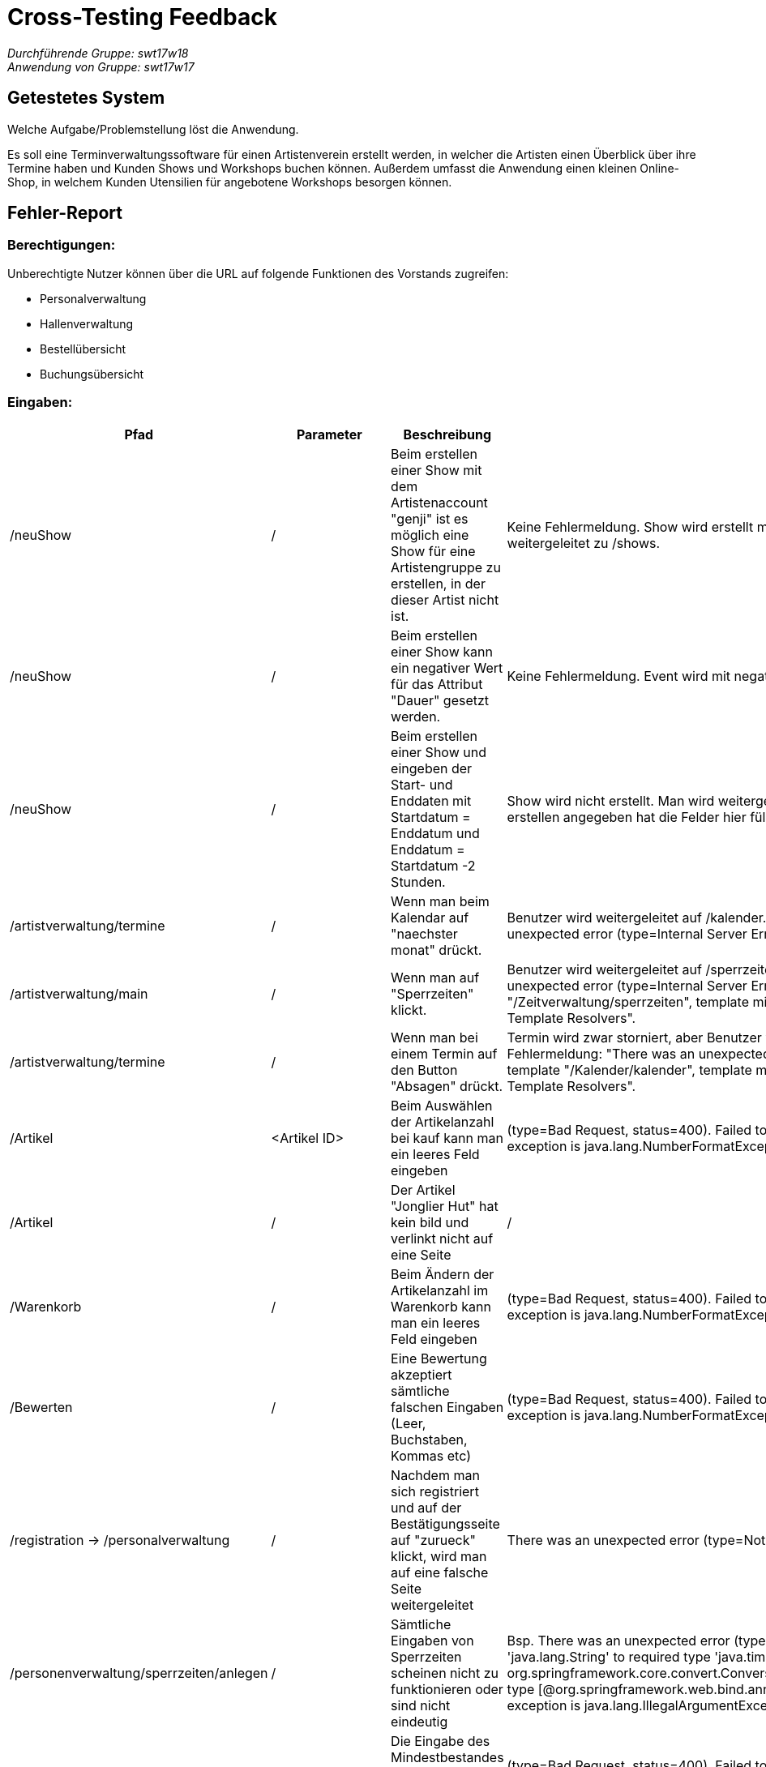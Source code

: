 = Cross-Testing Feedback

__Durchführende Gruppe: swt17w18__ +
__Anwendung von Gruppe: swt17w17__

== Getestetes System

Welche Aufgabe/Problemstellung löst die Anwendung.

Es soll eine Terminverwaltungssoftware für einen Artistenverein erstellt werden, in welcher
die Artisten einen Überblick über ihre Termine haben und Kunden Shows und Workshops
buchen können. Außerdem umfasst die Anwendung einen kleinen Online- Shop, in welchem
Kunden Utensilien für angebotene Workshops besorgen können.

== Fehler-Report

=== *Berechtigungen:* 

Unberechtigte Nutzer können über die URL auf folgende Funktionen des Vorstands zugreifen: +

  - Personalverwaltung +
  - Hallenverwaltung +
  - Bestellübersicht +
  - Buchungsübersicht +


=== *Eingaben:*

[cols="1,1,2,3"]
|===
|Pfad |Parameter |Beschreibung |Rückgabe 

| /neuShow  | / | Beim erstellen einer Show mit dem Artistenaccount "genji" ist es möglich eine Show für eine Artistengruppe zu erstellen, in der dieser Artist nicht ist.  | Keine Fehlermeldung. Show wird erstellt mit Gruppe in der der Artist "genji" nicht ist. Benutzer wird weitergeleitet zu /shows.

| /neuShow  | / | Beim erstellen einer Show kann ein negativer Wert für das Attribut "Dauer" gesetzt werden.    | Keine Fehlermeldung. Event wird mit negativer Dauer erstellt. Benutzer wird weitergeleitet auf /shows.

| /neuShow  | / | Beim erstellen einer Show und eingeben der Start- und Enddaten mit Startdatum = Enddatum und Enddatum = Startdatum -2 Stunden.    | Show wird nicht erstellt. Man wird weitergeleitet auf /add mit einem Formular, das alle Daten die man beim Show erstellen angegeben hat die Felder hier füllen.

| /artistverwaltung/termine | / | Wenn man beim Kalendar auf "naechster monat" drückt.  | Benutzer wird weitergeleitet auf /kalender. Whitelabel Error Page sichtbar mit Fehlermeldung: "There was an unexpected error (type=Internal Server Error, status=500).

| /artistverwaltung/main | / | Wenn man auf "Sperrzeiten" klickt.   | Benutzer wird weitergeleitet auf /sperrzeiten. Whitelabel Error Page sichtbar mit Fehlermeldung: "There was an unexpected error (type=Internal Server Error, status=500). Error resolving template "/Zeitverwaltung/sperrzeiten", template might not exist or might not be accessible by any of the configured Template Resolvers".

| /artistverwaltung/termine | / | Wenn man bei einem Termin auf den Button "Absagen" drückt.    | Termin wird zwar storniert, aber Benutzer wird weitergeleitet auf /kalender. Whitelabel Error Page sichtbar mit Fehlermeldung: "There was an unexpected error (type=Internal Server Error, status=500). Error resolving template "/Kalender/kalender", template might not exist or might not be accessible by any of the configured Template Resolvers".                                                                                                                                                                     

| /Artikel | <Artikel ID> | Beim Auswählen der Artikelanzahl bei kauf kann man ein leeres Feld eingeben |(type=Bad Request, status=400).
Failed to convert value of type 'java.lang.String' to required type 'int'; nested exception is java.lang.NumberFormatException: For input string: "" 

| /Artikel | / | Der Artikel "Jonglier Hut" hat kein bild und verlinkt nicht auf eine Seite | /

| /Warenkorb | / | Beim Ändern der Artikelanzahl im Warenkorb kann man ein leeres Feld eingeben |(type=Bad Request, status=400).
Failed to convert value of type 'java.lang.String' to required type 'int'; nested exception is java.lang.NumberFormatException: For input string: ""

| /Bewerten | / | Eine Bewertung akzeptiert sämtliche falschen Eingaben (Leer, Buchstaben, Kommas etc) | (type=Bad Request, status=400).
Failed to convert value of type 'java.lang.String' to required type 'int'; nested exception is java.lang.NumberFormatException: For input string: "23.8"

| /registration -> /personalverwaltung | / | Nachdem man sich registriert und auf der Bestätigungsseite auf "zurueck" klickt, wird man auf eine falsche Seite weitergeleitet | There was an unexpected error (type=Not Found, status=404).

| /personenverwaltung/sperrzeiten/anlegen| / | Sämtliche Eingaben von Sperrzeiten scheinen nicht zu funktionieren oder sind nicht eindeutig | Bsp. There was an unexpected error (type=Bad Request, status=400).
Failed to convert value of type 'java.lang.String' to required type 'java.time.LocalTime'; nested exception is org.springframework.core.convert.ConversionFailedException: Failed to convert from type [java.lang.String] to type [@org.springframework.web.bind.annotation.RequestParam java.time.LocalTime] for value '13:00'; nested exception is java.lang.IllegalArgumentException: Parse attempt failed for value [13:00]

| /inventarverwaltung/mindestMenge | <MindestBestand> | Die Eingabe des Mindestbestandes akzeptiert negative und leere Werte |  (type=Bad Request, status=400).
Failed to convert value of type 'java.lang.String' to required type 'int'; nested exception is java.lang.NumberFormatException: For input string: ""

| /nachbestellungEinzeln | <Anzahl> | Die Eingabe erlaubt einen leeren Wert | There was an unexpected error (type=Internal Server Error, status=500).
No message available

| /nachbestellungAlle | <Anzahl []> | Die Eingaben erlauben leere Werte | There was an unexpected error (type=Internal Server Error, status=500).
No message available

| /alleBuchungen | <Zusatzkosten> | Die Eingabe der Zusatzkosten erlauben sämtliche Werte (Leer, Buchstaben, negative Zahlen etc) | Bsp. There was an unexpected error (type=Internal Server Error, status=500).
For input string: "fdghs"

| /kaufen | / | Das Programm erlaubt das Kaufen von mehr Artikeln, als im Lager verfügbar sind | (type=Internal Server Error, status=500).
Order completion failed! OrderCompletionReport(order=Order(orderIdentifier=5dafc2f5-948d-4fa4-bf44-2eca65186502, paymentMethod=Cash(), userAccount=org.salespointframework.useraccount.UserAccount@30c0b9, dateCreated=2017-12-16T17:58:31.174, orderStatus=COMPLETED, orderLines=OrderLine(orderLineIdentifier=8b2420f5-5bca-4108-ac87-404e5e3958d7, productIdentifier=cc6a48ba-b297-4b52-9fcc-c7b39677baea, price=EUR 165, quantity=5, productName=3333), chargeLines=, events=[OrderCompleted]), status=FAILED, completions=OrderCompletionReport.OrderLineCompletion(orderLine=OrderLine(orderLineIdentifier=8b2420f5-5bca-4108-ac87-404e5e3958d7, productIdentifier=cc6a48ba-b297-4b52-9fcc-c7b39677baea, price=EUR 165, quantity=5, productName=3333), status=FAILED, message=Optional[Number of items requested by the OrderLine is greater than the number available in the Inventory. Please re-stock.]))

|===

== Sonstiges
* Optik der Anwendung
  - Umlaute werden nicht Verwendet (z.B. "gewuenschte Zeit" bei Buchung einer Veranstaltung)
  - Die Termindetails in der Kalendaransicht eines Artisten sind nicht sehr verständlich gestaltet.
  - Der Kundenname sollte auf der Bestellübersicht (/alleBuchungen) angezeigt werden

* Fehlende Features
  - Der Kunde kann keine Termine absagen
  - Die Kalenderseite unter dem Menü "Verwaltung" scheint nicht zu Existieren 
  - Die Profilseite unter dem Menü "Verwaltung" scheint nicht zu Existieren
  - Man kann Artistengruppen in der Personalverwaltung nicht verwalten
  - Man kann Artisten weder Erstellen noch Bearbeiten

* Interaktion mit der Anwendung (Usability)
  - Unverständlich beim erstellen einer Show oder eines workshops, dass die unten angegebenen Start- und Endwerte als Angebotszeitraum angesehen werden.
  - Es ist möglich Shows zu erstellen, die an einem Datum in der Vergangenheit starten.
  - Die "Finanzen" Seite ist die gleiche wie die "Buchungen" Seite

== Verbesserungsvorschläge
* Was kann noch weiter verbessert werden?
  - Eine Bestätigung bei Artikel Kauf oder Buchung sollte Angezeigt werden
  - Preise nach Rabatte auf 2 Nachkommastellen runden
  - Preise nach Rabatte auf 2 Nachkommastellen runden
  - Nachdem ein Kunde gelöscht wird, wird man auf die /artistenverwaltung Seite weitergeleitet anstatt auf der /kundenverwaltung Seite zu bleiben
  - Der Wert des Rabatts sollte auf 0% Einstellbar sein

== Sonstiges / Untestbares
  - Ein Bild kann beim Erstellen eines Artikels ausgewählt werden, aber kann in diesem Test nicht angezeigt werden
